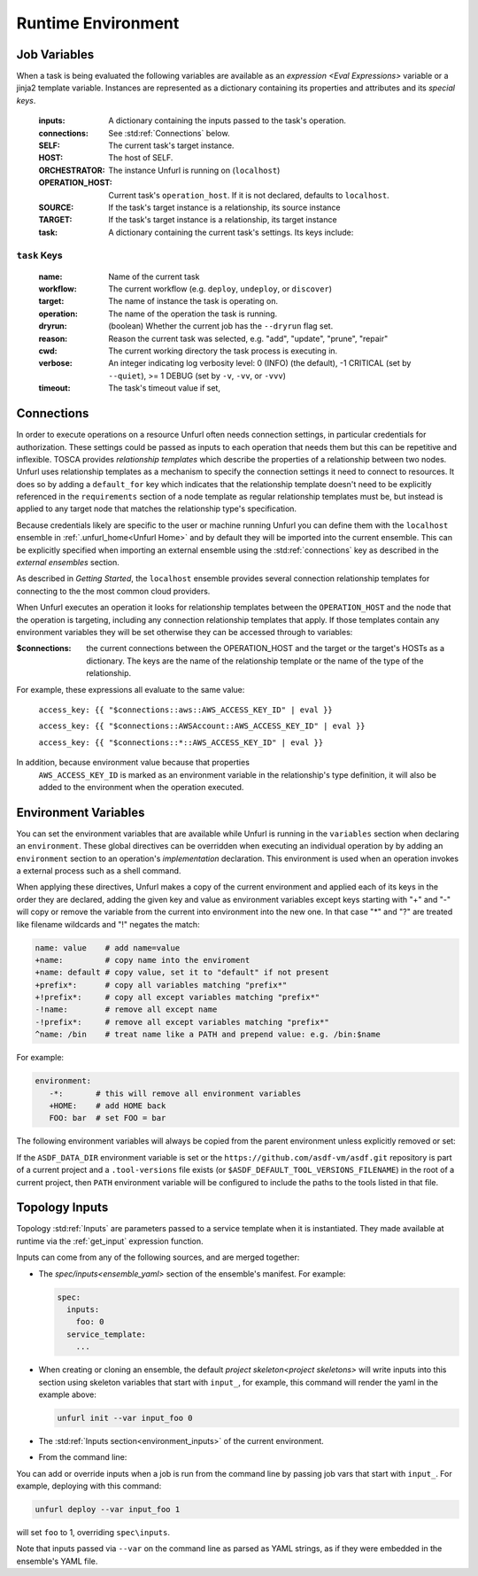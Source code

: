 ===================
Runtime Environment
===================

Job Variables
==============

When a task is being evaluated the following variables are available as an `expression <Eval Expressions>` variable or a jinja2 template variable.
Instances are represented as a dictionary containing its properties and attributes and its `special keys`.

  :inputs: A dictionary containing the inputs passed to the task's operation.
  :connections: See :std:ref:`Connections` below.
  :SELF: The current task's target instance.
  :HOST: The host of SELF.
  :ORCHESTRATOR: The instance Unfurl is running on (``localhost``)
  :OPERATION_HOST: Current task's ``operation_host``. If it is not declared, defaults to ``localhost``.
  :SOURCE: If the task's target instance is a relationship, its source instance
  :TARGET: If the task's target instance is a relationship, its target instance
  :task: A dictionary containing the current task's settings. Its keys include:

``task`` Keys
~~~~~~~~~~~~~

  :name: Name of the current task
  :workflow: The current workflow (e.g. ``deploy``, ``undeploy``, or ``discover``)
  :target: The name of instance the task is operating on.
  :operation: The name of the operation the task is running.
  :dryrun: (boolean) Whether the current job has the ``--dryrun`` flag set.
  :reason: Reason the current task was selected, e.g. "add", "update", "prune", "repair"
  :cwd: The current working directory the task process is executing in.
  :verbose: An integer indicating log verbosity level: 0 (INFO) (the default), -1 CRITICAL (set by ``--quiet``), >= 1 DEBUG (set by ``-v``, ``-vv``, or ``-vvv``)
  :timeout: The task's timeout value if set,


Connections
===========

In order to execute operations on a resource Unfurl often needs connection settings,
in particular credentials for authorization. These settings could be
passed as inputs to each operation that needs them but this can be repetitive and inflexible.
TOSCA provides `relationship templates` which describe the properties of a relationship between
two nodes. Unfurl uses relationship templates as a mechanism to specify the connection settings
it need to connect to resources. It does so by adding a ``default_for`` key which indicates that the relationship template
doesn't need to be explicitly referenced in the ``requirements`` section of a node template as regular relationship templates
must be, but instead is applied to any target node that matches the relationship type's specification.

Because credentials likely are specific to the user or machine running Unfurl
you can define them with the ``localhost`` ensemble in :ref:`.unfurl_home<Unfurl Home>` and by default they will be imported into the current ensemble. This can be explicitly specified when importing an external ensemble using the :std:ref:`connections` key as described in the `external ensembles` section.

As described in `Getting Started`, the ``localhost`` ensemble provides several connection relationship templates for connecting to the the most common cloud providers.

When Unfurl executes an operation it looks for relationship templates between the ``OPERATION_HOST`` and the node that the operation is targeting, including any connection relationship templates that apply. If those templates contain any environment variables they will be set otherwise they can be accessed through to variables:

:$connections:  the current connections between the OPERATION_HOST and the target or the target's HOSTs as a dictionary.
 The keys are the name of the relationship template or the name of the type of the relationship.

For example, these expressions all evaluate to the same value:

  ``access_key: {{ "$connections::aws::AWS_ACCESS_KEY_ID" | eval }}``

  ``access_key: {{ "$connections::AWSAccount::AWS_ACCESS_KEY_ID" | eval }}``

  ``access_key: {{ "$connections::*::AWS_ACCESS_KEY_ID" | eval }}``

In addition, because environment value because that properties
 ``AWS_ACCESS_KEY_ID`` is marked as an environment variable in the relationship's type definition, it will also be added to the environment when the operation executed.

Environment Variables
=====================

You can set the environment variables that are available while Unfurl is running
in the ``variables`` section when declaring an ``environment``.
These global directives can be overridden when executing an individual operation by
by adding an ``environment`` section to an operation's `implementation` declaration.
This environment is used when an operation invokes a external process such as a shell command.

When applying these directives, Unfurl makes a copy of the current environment and applied each of its keys
in the order they are declared, adding the given key and value as
environment variables except keys starting with "+" and "-"
will copy or remove the variable from the current into environment
into the new one. In that case "*" and "?" are treated like filename wildcards and "!" negates the match:

.. code-block:: YAML

  name: value    # add name=value
  +name:         # copy name into the enviroment
  +name: default # copy value, set it to "default" if not present
  +prefix*:      # copy all variables matching "prefix*"
  +!prefix*:     # copy all except variables matching "prefix*"
  -!name:        # remove all except name
  -!prefix*:     # remove all except variables matching "prefix*"
  ^name: /bin    # treat name like a PATH and prepend value: e.g. /bin:$name

For example:

.. code-block:: YAML

  environment:
     -*:       # this will remove all environment variables
     +HOME:    # add HOME back
     FOO: bar  # set FOO = bar

The following environment variables will always be copied from the parent environment unless explicitly removed or set:

.. documentedlist::
   :listobject: unfurl.util._sphinx_envvars
   :header: "Name"

If the ``ASDF_DATA_DIR`` environment variable is set or the ``https://github.com/asdf-vm/asdf.git`` repository is part of a current project
and a ``.tool-versions`` file exists (or ``$ASDF_DEFAULT_TOOL_VERSIONS_FILENAME``) in the root of a current project, then ``PATH`` environment variable will be configured to include the paths to the tools listed in that file.

Topology Inputs
===============

Topology :std:ref:`Inputs` are parameters passed to a service template when it is instantiated. They made available at runtime via the :ref:`get_input` expression function.

Inputs can come from any of the following sources, and are merged together:

* The `spec/inputs<ensemble_yaml>` section of the ensemble's manifest. For example:

  .. code-block:: yaml

    spec:
      inputs:
        foo: 0
      service_template:
        ...

* When creating or cloning an ensemble, the default `project skeleton<project skeletons>` will write inputs into this section using skeleton variables that start with ``input_``, for example, this command will render the yaml in the example above:

  .. code-block:: shell

      unfurl init --var input_foo 0

* The :std:ref:`Inputs section<environment_inputs>` of the current environment.

* From the command line:

You can add or override inputs when a job is run from the command line by passing job vars that start with ``input_``. For example, deploying with this command:

.. code-block:: shell

    unfurl deploy --var input_foo 1

will set ``foo`` to 1, overriding ``spec\inputs``.

Note that inputs passed via ``--var`` on the command line as parsed as YAML strings, as if they were embedded in the ensemble's YAML file.

